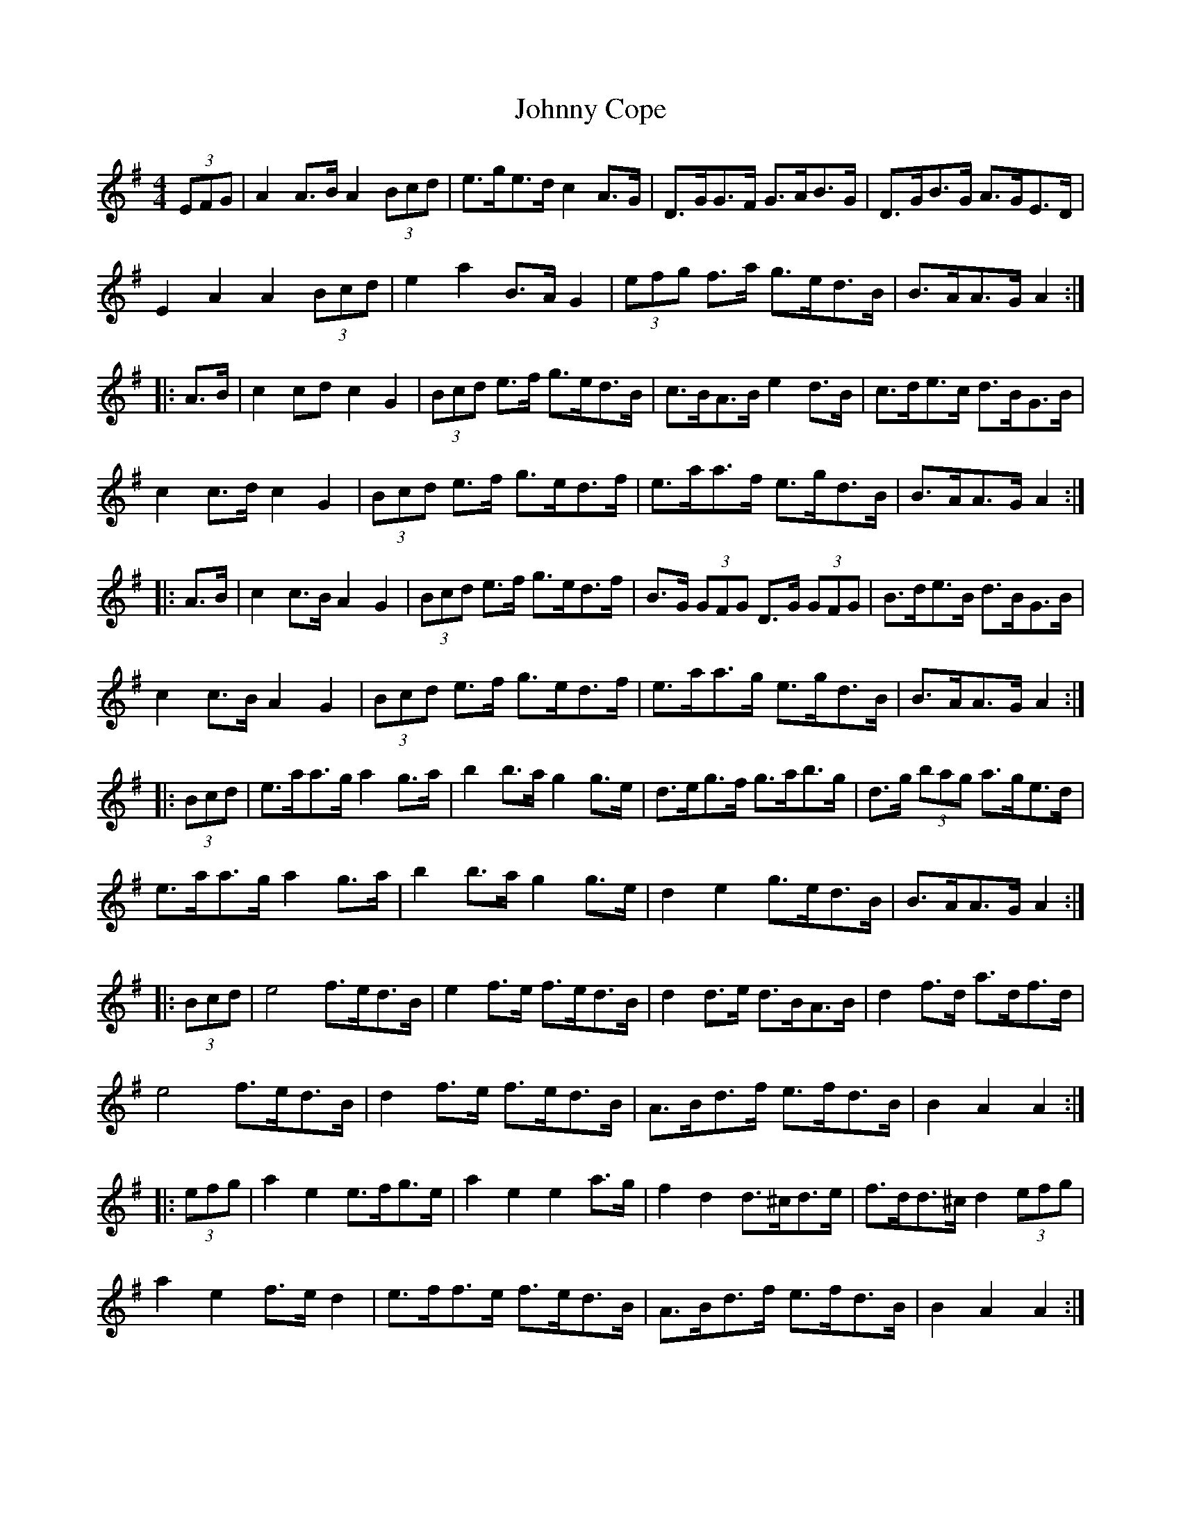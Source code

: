 X: 20722
T: Johnny Cope
R: hornpipe
M: 4/4
K: Adorian
(3EFG|A2A>B A2 (3Bcd|e>ge>d c2 A>G|D>GG>F G>AB>G|D>GB>G A>GE>D|
E2A2A2 (3Bcd|e2 a2 B>A G2|(3efg f>a g>ed>B|B>AA>G A2:|
|:A>B|c2 cd c2 G2|(3Bcd e>f g>ed>B|c>BA>B e2 d>B|c>de>c d>BG>B|
c2 c>d c2 G2|(3Bcd e>f g>ed>f|e>aa>f e>gd>B|B>AA>G A2:|
|:A>B|c2 c>B A2 G2|(3Bcd e>f g>ed>f|B>G (3GFG D>G (3GFG|B>de>B d>BG>B|
c2 c>B A2 G2|(3Bcd e>f g>ed>f|e>aa>g e>gd>B|B>AA>G A2:|
|:(3Bcd|e>aa>g a2 g>a|b2 b>a g2 g>e|d>eg>f g>ab>g|d>g (3bag a>ge>d|
e>aa>g a2 g>a|b2 b>a g2 g>e|d2 e2 g>ed>B|B>AA>G A2:|
|:(3Bcd|e4 f>ed>B|e2 f>e f>ed>B|d2d>e d>BA>B|d2 f>d a>df>d|
e4 f>ed>B|d2 f>e f>ed>B|A>Bd>f e>fd>B|B2A2A2:|
|:(3efg|a2 e2 e>fg>e|a2 e2e2 a>g|f2 d2 d>^cd>e|f>dd>^c d2 (3efg|
a2 e2 f>e d2|e>ff>e f>ed>B|A>Bd>f e>fd>B|B2 A2 A2:|

